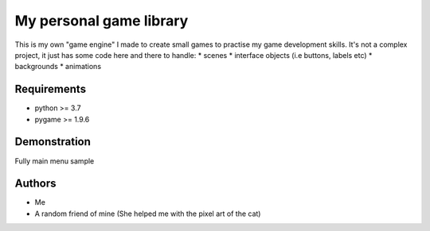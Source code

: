 ========================
My personal game library
========================

This is my own "game engine" I made to create small games to practise
my game development skills. It's not a complex project, it just has
some code here and there to handle:
* scenes
* interface objects (i.e buttons, labels etc)
* backgrounds
* animations

Requirements
============

* python >= 3.7
* pygame >= 1.9.6

Demonstration
=============

Fully main menu sample

.. image:: docs/main_menu.png

Authors
=======

* Me
* A random friend of mine (She helped me with the pixel art of 
  the cat)
